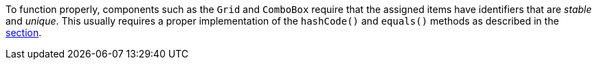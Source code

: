 To function properly, components such as the `Grid` and `ComboBox` require that the assigned items have identifiers that are _stable_ and _unique_.
This usually requires a proper implementation of the [methodname]`hashCode()` and [methodname]`equals()` methods as described in the <<{articles}/binding-data/data-provider#data-binding.data-provider.item-identifiers, section>>.
